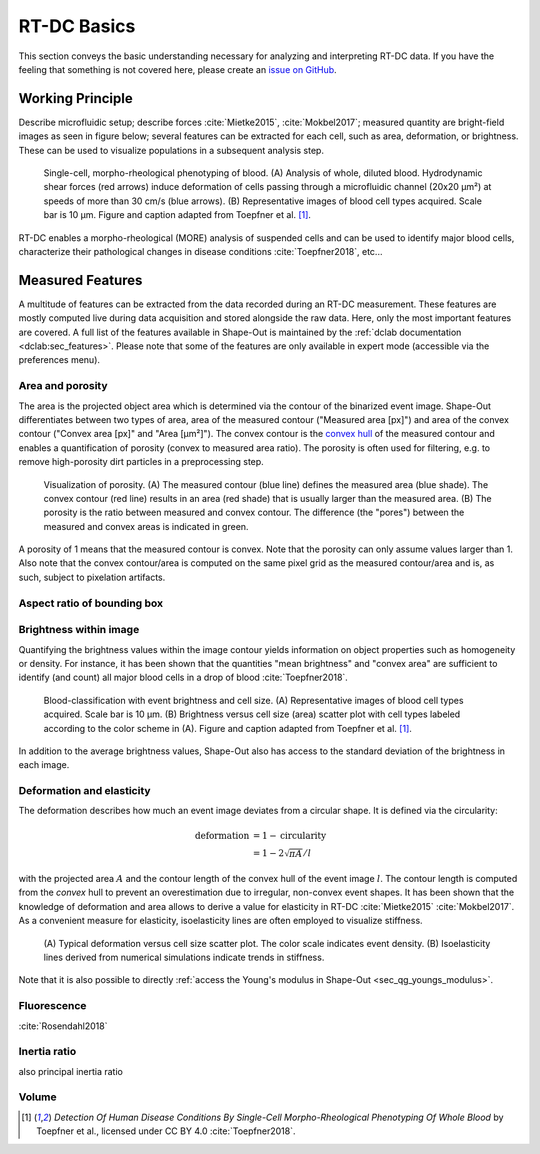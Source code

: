 ============
RT-DC Basics
============
This section conveys the basic understanding necessary for analyzing and
interpreting RT-DC data. If you have the feeling that something is not
covered here, please create an
`issue on GitHub <https://github.com/ZELLMECHANIK-DRESDEN/ShapeOut/issues/new>`__.

Working Principle
=================
Describe microfluidic setup; describe forces :cite:`Mietke2015`,
:cite:`Mokbel2017`; measured quantity are bright-field images as seen
in figure below; several features can be extracted for each cell, such
as area, deformation, or brightness. These can be used to visualize
populations in a subsequent analysis step.

.. figure:: figures/rtdc-setup.jpg

   Single-cell, morpho-rheological phenotyping of blood. (A) Analysis of
   whole, diluted blood. Hydrodynamic shear forces (red arrows) induce
   deformation of cells passing through a microfluidic channel (20x20 µm²)
   at speeds of more than 30 cm/s (blue arrows). (B) Representative images of
   blood cell types acquired. Scale bar is 10 µm.
   Figure and caption adapted from Toepfner et al. [1]_.

RT-DC enables a morpho-rheological (MORE) analysis of suspended cells
and can be used to identify major blood cells, characterize their pathological
changes in disease conditions :cite:`Toepfner2018`, etc...


Measured Features
=================
A multitude of features can be extracted from the data recorded during an
RT-DC measurement. These features are mostly computed live during data
acquisition and stored alongside the raw data.
Here, only the most important features are covered. A full list of the
features available in Shape-Out is maintained by the
:ref:`dclab documentation <dclab:sec_features>`.
Please note that some of the features are only available in expert mode
(accessible via the preferences menu).


Area and porosity
-----------------
The area is the projected object area which is determined via the contour of the
binarized event image. Shape-Out differentiates between two types of area,
area of the measured contour ("Measured area [px]") and area of the convex
contour ("Convex area [px]" and "Area [µm²]"). The convex contour is the
`convex hull <https://en.wikipedia.org/wiki/Convex_hull>`__ of the measured
contour and enables a quantification of porosity (convex to measured area ratio).
The porosity is often used for filtering, e.g. to remove high-porosity dirt
particles in a preprocessing step.

.. figure:: figures/area.png

   Visualization of porosity. (A) The measured contour (blue line) defines
   the measured area (blue shade). The convex contour (red line) results
   in an area (red shade) that is usually larger than the measured area.
   (B) The porosity is the ratio between measured and convex contour. The
   difference (the "pores") between the measured and convex areas is
   indicated in green.

A porosity of 1 means that the measured contour is convex.
Note that the porosity can only assume values larger than 1. Also note that the
convex contour/area is computed on the same pixel grid as the measured contour/area
and is, as such, subject to pixelation artifacts.


Aspect ratio of bounding box
----------------------------

.. figure:: figures/aspect.jpg


Brightness within image
-----------------------
Quantifying the brightness values within the image contour yields
information on object properties such as homogeneity or density.
For instance, it has been shown that the quantities "mean brightness" and
"convex area" are sufficient to identify (and count) all major blood cells
in a drop of blood :cite:`Toepfner2018`.

.. figure:: figures/brightness.jpg

   Blood-classification with event brightness and cell size.
   (A) Representative images of blood cell types acquired. Scale bar is 10 µm.
   (B) Brightness versus cell size (area) scatter plot with cell types labeled
   according to the color scheme in (A).
   Figure and caption adapted from Toepfner et al. [1]_.

In addition to the average
brightness values, Shape-Out also has access to the standard deviation of the
brightness in each image.


Deformation and elasticity
--------------------------
The deformation describes how much an event image deviates from a
circular shape. It is defined via the circularity:

.. math::

    \text{deformation} &= 1 - \text{circularity} \\
                       &= 1 - 2 \sqrt{\pi A} / l

with the projected area :math:`A` and the contour length of the convex hull
of the event image :math:`l`. The contour length is computed from the *convex*
hull to prevent an overestimation due to irregular, non-convex event shapes.
It has been shown that the knowledge of deformation and area allows to
derive a value for elasticity in RT-DC :cite:`Mietke2015` :cite:`Mokbel2017`.
As a convenient measure for elasticity, isoelasticity lines are often
employed to visualize stiffness.

.. figure:: figures/deform.jpg

   (A) Typical deformation versus cell size scatter plot. The color scale
   indicates event density.
   (B) Isoelasticity lines derived from numerical simulations indicate
   trends in stiffness.

Note that it is also possible to directly
:ref:`access the Young's modulus in Shape-Out <sec_qg_youngs_modulus>`.


Fluorescence
------------
:cite:`Rosendahl2018`


Inertia ratio
-------------
also principal inertia ratio


Volume
------




.. [1] *Detection Of Human Disease Conditions By Single-Cell Morpho-Rheological
       Phenotyping Of Whole Blood* by Toepfner et al.,
       licensed under CC BY 4.0 :cite:`Toepfner2018`.
